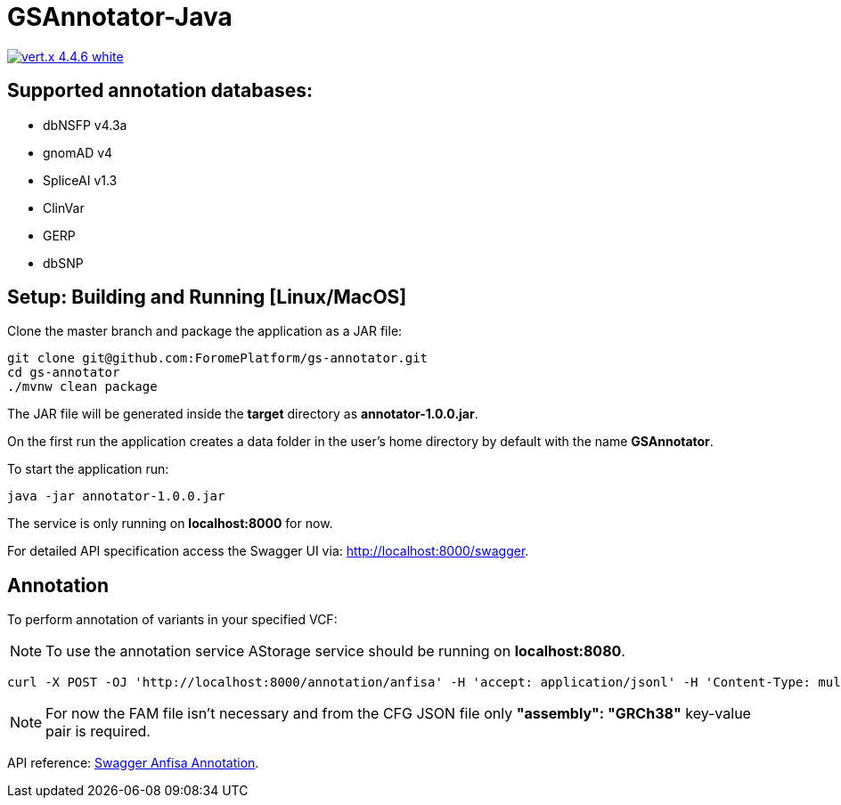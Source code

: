 = GSAnnotator-Java

image:https://img.shields.io/badge/vert.x-4.4.6-white.svg[link="https://vertx.io"]

== Supported annotation databases:
* dbNSFP v4.3a
* gnomAD v4
* SpliceAI v1.3
* ClinVar
* GERP
* dbSNP

== Setup: Building and Running [Linux/MacOS]

Clone the master branch and package the application as a JAR file:
[source,bash]
----
git clone git@github.com:ForomePlatform/gs-annotator.git
cd gs-annotator
./mvnw clean package
----

The JAR file will be generated inside the *target* directory as *annotator-1.0.0.jar*.

On the first run the application creates a data folder in the user's home directory by default with the name *GSAnnotator*.

To start the application run:
[source,bash]
----
java -jar annotator-1.0.0.jar
----

The service is only running on *localhost:8000* for now.

For detailed API specification access the Swagger UI via: http://localhost:8000/swagger.

== Annotation

To perform annotation of variants in your specified VCF:

NOTE: To use the annotation service AStorage service should be running on *localhost:8080*.

[source,bash]
----
curl -X POST -OJ 'http://localhost:8000/annotation/anfisa' -H 'accept: application/jsonl' -H 'Content-Type: multipart/form-data' -F 'cfgFile=@<path to .cfg file>' -F 'famFile=@<path to .fam file>' -F 'vcfFile=@<path to .vcf file>'
----

NOTE: For now the FAM file isn't necessary and from the CFG JSON file only *"assembly": "GRCh38"* key-value pair is required.

API reference: link:http://localhost:8000/swagger/#/Annotation/post_annotation_anfisa[Swagger Anfisa Annotation].
